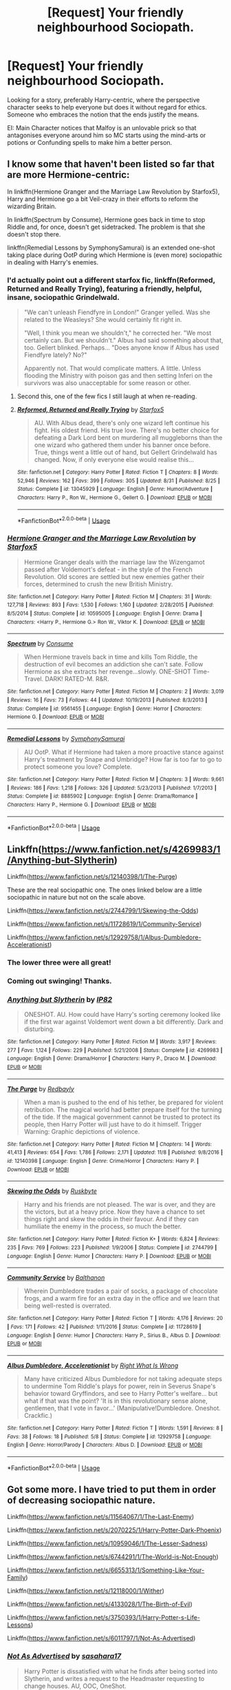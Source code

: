 #+TITLE: [Request] Your friendly neighbourhood Sociopath.

* [Request] Your friendly neighbourhood Sociopath.
:PROPERTIES:
:Author: Faeriniel
:Score: 11
:DateUnix: 1544767795.0
:DateShort: 2018-Dec-14
:FlairText: Request
:END:
Looking for a story, preferably Harry-centric, where the perspective character seeks to help everyone but does it without regard for ethics. Someone who embraces the notion that the ends justify the means.

EI: Main Character notices that Malfoy is an unlovable prick so that antagonises everyone around him so MC starts using the mind-arts or potions or Confunding spells to make him a better person.


** I know some that haven't been listed so far that are more Hermione-centric:

In linkffn(Hermione Granger and the Marriage Law Revolution by Starfox5), Harry and Hermione go a bit Veil-crazy in their efforts to reform the wizarding Britain.

In linkffn(Spectrum by Consume), Hermione goes back in time to stop Riddle and, for once, doesn't get sidetracked. The problem is that she doesn't stop there.

linkffn(Remedial Lessons by SymphonySamurai) is an extended one-shot taking place during OotP during which Hermione is (even more) sociopathic in dealing with Harry's enemies.
:PROPERTIES:
:Author: turbinicarpus
:Score: 6
:DateUnix: 1544786648.0
:DateShort: 2018-Dec-14
:END:

*** I'd actually point out a different starfox fic, linkffn(Reformed, Returned and Really Trying), featuring a friendly, helpful, insane, sociopathic Grindelwald.

#+begin_quote
  "We can't unleash Fiendfyre in London!" Granger yelled. Was she related to the Weasleys? She would certainly fit right in.

  "Well, I think you mean we shouldn't," he corrected her. "We most certainly can. But we shouldn't." Albus had said something about that, too. Gellert blinked. Perhaps... "Does anyone know if Albus has used Fiendfyre lately? No?"

  Apparently not. That would complicate matters. A little. Unless flooding the Ministry with poison gas and then setting Inferi on the survivors was also unacceptable for some reason or other.
#+end_quote
:PROPERTIES:
:Author: thrawnca
:Score: 12
:DateUnix: 1544789913.0
:DateShort: 2018-Dec-14
:END:

**** Second this, one of the few fics I still laugh at when re-reading.
:PROPERTIES:
:Author: VD909
:Score: 2
:DateUnix: 1545118419.0
:DateShort: 2018-Dec-18
:END:


**** [[https://www.fanfiction.net/s/13045929/1/][*/Reformed, Returned and Really Trying/*]] by [[https://www.fanfiction.net/u/2548648/Starfox5][/Starfox5/]]

#+begin_quote
  AU. With Albus dead, there's only one wizard left continue his fight. His oldest friend. His true love. There's no better choice for defeating a Dark Lord bent on murdering all muggleborns than the one wizard who gathered them under his banner once before. True, things went a little out of hand, but Gellert Grindelwald has changed. Now, if only everyone else would realise this...
#+end_quote

^{/Site/:} ^{fanfiction.net} ^{*|*} ^{/Category/:} ^{Harry} ^{Potter} ^{*|*} ^{/Rated/:} ^{Fiction} ^{T} ^{*|*} ^{/Chapters/:} ^{8} ^{*|*} ^{/Words/:} ^{52,946} ^{*|*} ^{/Reviews/:} ^{162} ^{*|*} ^{/Favs/:} ^{399} ^{*|*} ^{/Follows/:} ^{305} ^{*|*} ^{/Updated/:} ^{8/31} ^{*|*} ^{/Published/:} ^{8/25} ^{*|*} ^{/Status/:} ^{Complete} ^{*|*} ^{/id/:} ^{13045929} ^{*|*} ^{/Language/:} ^{English} ^{*|*} ^{/Genre/:} ^{Humor/Adventure} ^{*|*} ^{/Characters/:} ^{Harry} ^{P.,} ^{Ron} ^{W.,} ^{Hermione} ^{G.,} ^{Gellert} ^{G.} ^{*|*} ^{/Download/:} ^{[[http://www.ff2ebook.com/old/ffn-bot/index.php?id=13045929&source=ff&filetype=epub][EPUB]]} ^{or} ^{[[http://www.ff2ebook.com/old/ffn-bot/index.php?id=13045929&source=ff&filetype=mobi][MOBI]]}

--------------

*FanfictionBot*^{2.0.0-beta} | [[https://github.com/tusing/reddit-ffn-bot/wiki/Usage][Usage]]
:PROPERTIES:
:Author: FanfictionBot
:Score: 1
:DateUnix: 1544789931.0
:DateShort: 2018-Dec-14
:END:


*** [[https://www.fanfiction.net/s/10595005/1/][*/Hermione Granger and the Marriage Law Revolution/*]] by [[https://www.fanfiction.net/u/2548648/Starfox5][/Starfox5/]]

#+begin_quote
  Hermione Granger deals with the marriage law the Wizengamot passed after Voldemort's defeat - in the style of the French Revolution. Old scores are settled but new enemies gather their forces, determined to crush the new British Ministry.
#+end_quote

^{/Site/:} ^{fanfiction.net} ^{*|*} ^{/Category/:} ^{Harry} ^{Potter} ^{*|*} ^{/Rated/:} ^{Fiction} ^{M} ^{*|*} ^{/Chapters/:} ^{31} ^{*|*} ^{/Words/:} ^{127,718} ^{*|*} ^{/Reviews/:} ^{893} ^{*|*} ^{/Favs/:} ^{1,530} ^{*|*} ^{/Follows/:} ^{1,160} ^{*|*} ^{/Updated/:} ^{2/28/2015} ^{*|*} ^{/Published/:} ^{8/5/2014} ^{*|*} ^{/Status/:} ^{Complete} ^{*|*} ^{/id/:} ^{10595005} ^{*|*} ^{/Language/:} ^{English} ^{*|*} ^{/Genre/:} ^{Drama} ^{*|*} ^{/Characters/:} ^{<Harry} ^{P.,} ^{Hermione} ^{G.>} ^{Ron} ^{W.,} ^{Viktor} ^{K.} ^{*|*} ^{/Download/:} ^{[[http://www.ff2ebook.com/old/ffn-bot/index.php?id=10595005&source=ff&filetype=epub][EPUB]]} ^{or} ^{[[http://www.ff2ebook.com/old/ffn-bot/index.php?id=10595005&source=ff&filetype=mobi][MOBI]]}

--------------

[[https://www.fanfiction.net/s/9561455/1/][*/Spectrum/*]] by [[https://www.fanfiction.net/u/3510863/Consume][/Consume/]]

#+begin_quote
  When Hermione travels back in time and kills Tom Riddle, the destruction of evil becomes an addiction she can't sate. Follow Hermione as she extracts her revenge...slowly. ONE-SHOT Time-Travel. DARK! RATED-M. R&R.
#+end_quote

^{/Site/:} ^{fanfiction.net} ^{*|*} ^{/Category/:} ^{Harry} ^{Potter} ^{*|*} ^{/Rated/:} ^{Fiction} ^{M} ^{*|*} ^{/Chapters/:} ^{2} ^{*|*} ^{/Words/:} ^{3,019} ^{*|*} ^{/Reviews/:} ^{16} ^{*|*} ^{/Favs/:} ^{73} ^{*|*} ^{/Follows/:} ^{44} ^{*|*} ^{/Updated/:} ^{10/19/2013} ^{*|*} ^{/Published/:} ^{8/3/2013} ^{*|*} ^{/Status/:} ^{Complete} ^{*|*} ^{/id/:} ^{9561455} ^{*|*} ^{/Language/:} ^{English} ^{*|*} ^{/Genre/:} ^{Horror} ^{*|*} ^{/Characters/:} ^{Hermione} ^{G.} ^{*|*} ^{/Download/:} ^{[[http://www.ff2ebook.com/old/ffn-bot/index.php?id=9561455&source=ff&filetype=epub][EPUB]]} ^{or} ^{[[http://www.ff2ebook.com/old/ffn-bot/index.php?id=9561455&source=ff&filetype=mobi][MOBI]]}

--------------

[[https://www.fanfiction.net/s/8885902/1/][*/Remedial Lessons/*]] by [[https://www.fanfiction.net/u/3517135/SymphonySamurai][/SymphonySamurai/]]

#+begin_quote
  AU OotP. What if Hermione had taken a more proactive stance against Harry's treatment by Snape and Umbridge? How far is too far to go to protect someone you love? Complete.
#+end_quote

^{/Site/:} ^{fanfiction.net} ^{*|*} ^{/Category/:} ^{Harry} ^{Potter} ^{*|*} ^{/Rated/:} ^{Fiction} ^{M} ^{*|*} ^{/Chapters/:} ^{3} ^{*|*} ^{/Words/:} ^{9,661} ^{*|*} ^{/Reviews/:} ^{186} ^{*|*} ^{/Favs/:} ^{1,218} ^{*|*} ^{/Follows/:} ^{326} ^{*|*} ^{/Updated/:} ^{5/23/2013} ^{*|*} ^{/Published/:} ^{1/7/2013} ^{*|*} ^{/Status/:} ^{Complete} ^{*|*} ^{/id/:} ^{8885902} ^{*|*} ^{/Language/:} ^{English} ^{*|*} ^{/Genre/:} ^{Drama/Romance} ^{*|*} ^{/Characters/:} ^{Harry} ^{P.,} ^{Hermione} ^{G.} ^{*|*} ^{/Download/:} ^{[[http://www.ff2ebook.com/old/ffn-bot/index.php?id=8885902&source=ff&filetype=epub][EPUB]]} ^{or} ^{[[http://www.ff2ebook.com/old/ffn-bot/index.php?id=8885902&source=ff&filetype=mobi][MOBI]]}

--------------

*FanfictionBot*^{2.0.0-beta} | [[https://github.com/tusing/reddit-ffn-bot/wiki/Usage][Usage]]
:PROPERTIES:
:Author: FanfictionBot
:Score: 1
:DateUnix: 1544786678.0
:DateShort: 2018-Dec-14
:END:


** Linkffn([[https://www.fanfiction.net/s/4269983/1/Anything-but-Slytherin]])

Linkffn([[https://www.fanfiction.net/s/12140398/1/The-Purge]])

These are the real sociopathic one. The ones linked below are a little sociopathic in nature but not on the scale above.

Linkffn([[https://www.fanfiction.net/s/2744799/1/Skewing-the-Odds]])

Linkffn([[https://www.fanfiction.net/s/11728619/1/Community-Service]])

Linkffn([[https://www.fanfiction.net/s/12929758/1/Albus-Dumbledore-Accelerationist]])
:PROPERTIES:
:Author: MoD_Peverell
:Score: 5
:DateUnix: 1544768950.0
:DateShort: 2018-Dec-14
:END:

*** The lower three were all great!
:PROPERTIES:
:Author: aldonius
:Score: 3
:DateUnix: 1544792127.0
:DateShort: 2018-Dec-14
:END:


*** Coming out swinging! Thanks.
:PROPERTIES:
:Author: Faeriniel
:Score: 2
:DateUnix: 1544769054.0
:DateShort: 2018-Dec-14
:END:


*** [[https://www.fanfiction.net/s/4269983/1/][*/Anything but Slytherin/*]] by [[https://www.fanfiction.net/u/888655/IP82][/IP82/]]

#+begin_quote
  ONESHOT. AU. How could have Harry's sorting ceremony looked like if the first war against Voldemort went down a bit differently. Dark and disturbing.
#+end_quote

^{/Site/:} ^{fanfiction.net} ^{*|*} ^{/Category/:} ^{Harry} ^{Potter} ^{*|*} ^{/Rated/:} ^{Fiction} ^{M} ^{*|*} ^{/Words/:} ^{3,917} ^{*|*} ^{/Reviews/:} ^{277} ^{*|*} ^{/Favs/:} ^{1,124} ^{*|*} ^{/Follows/:} ^{229} ^{*|*} ^{/Published/:} ^{5/21/2008} ^{*|*} ^{/Status/:} ^{Complete} ^{*|*} ^{/id/:} ^{4269983} ^{*|*} ^{/Language/:} ^{English} ^{*|*} ^{/Genre/:} ^{Drama/Horror} ^{*|*} ^{/Characters/:} ^{Harry} ^{P.,} ^{Draco} ^{M.} ^{*|*} ^{/Download/:} ^{[[http://www.ff2ebook.com/old/ffn-bot/index.php?id=4269983&source=ff&filetype=epub][EPUB]]} ^{or} ^{[[http://www.ff2ebook.com/old/ffn-bot/index.php?id=4269983&source=ff&filetype=mobi][MOBI]]}

--------------

[[https://www.fanfiction.net/s/12140398/1/][*/The Purge/*]] by [[https://www.fanfiction.net/u/3749764/Redbayly][/Redbayly/]]

#+begin_quote
  When a man is pushed to the end of his tether, be prepared for violent retribution. The magical world had better prepare itself for the turning of the tide. If the magical government cannot be trusted to protect its people, then Harry Potter will just have to do it himself. Trigger Warning: Graphic depictions of violence.
#+end_quote

^{/Site/:} ^{fanfiction.net} ^{*|*} ^{/Category/:} ^{Harry} ^{Potter} ^{*|*} ^{/Rated/:} ^{Fiction} ^{M} ^{*|*} ^{/Chapters/:} ^{14} ^{*|*} ^{/Words/:} ^{41,413} ^{*|*} ^{/Reviews/:} ^{654} ^{*|*} ^{/Favs/:} ^{1,786} ^{*|*} ^{/Follows/:} ^{2,171} ^{*|*} ^{/Updated/:} ^{11/8} ^{*|*} ^{/Published/:} ^{9/8/2016} ^{*|*} ^{/id/:} ^{12140398} ^{*|*} ^{/Language/:} ^{English} ^{*|*} ^{/Genre/:} ^{Crime/Horror} ^{*|*} ^{/Characters/:} ^{Harry} ^{P.} ^{*|*} ^{/Download/:} ^{[[http://www.ff2ebook.com/old/ffn-bot/index.php?id=12140398&source=ff&filetype=epub][EPUB]]} ^{or} ^{[[http://www.ff2ebook.com/old/ffn-bot/index.php?id=12140398&source=ff&filetype=mobi][MOBI]]}

--------------

[[https://www.fanfiction.net/s/2744799/1/][*/Skewing the Odds/*]] by [[https://www.fanfiction.net/u/226550/Ruskbyte][/Ruskbyte/]]

#+begin_quote
  Harry and his friends are not pleased. The war is over, and they are the victors, but at a heavy price. Now they have a chance to set things right and skew the odds in their favour. And if they can humiliate the enemy in the process, so much the better.
#+end_quote

^{/Site/:} ^{fanfiction.net} ^{*|*} ^{/Category/:} ^{Harry} ^{Potter} ^{*|*} ^{/Rated/:} ^{Fiction} ^{K+} ^{*|*} ^{/Words/:} ^{6,824} ^{*|*} ^{/Reviews/:} ^{235} ^{*|*} ^{/Favs/:} ^{769} ^{*|*} ^{/Follows/:} ^{223} ^{*|*} ^{/Published/:} ^{1/9/2006} ^{*|*} ^{/Status/:} ^{Complete} ^{*|*} ^{/id/:} ^{2744799} ^{*|*} ^{/Language/:} ^{English} ^{*|*} ^{/Genre/:} ^{Humor} ^{*|*} ^{/Characters/:} ^{Harry} ^{P.} ^{*|*} ^{/Download/:} ^{[[http://www.ff2ebook.com/old/ffn-bot/index.php?id=2744799&source=ff&filetype=epub][EPUB]]} ^{or} ^{[[http://www.ff2ebook.com/old/ffn-bot/index.php?id=2744799&source=ff&filetype=mobi][MOBI]]}

--------------

[[https://www.fanfiction.net/s/11728619/1/][*/Community Service/*]] by [[https://www.fanfiction.net/u/1833095/Balthanon][/Balthanon/]]

#+begin_quote
  Wherein Dumbledore trades a pair of socks, a package of chocolate frogs, and a warm fire for an extra day in the office and we learn that being well-rested is overrated.
#+end_quote

^{/Site/:} ^{fanfiction.net} ^{*|*} ^{/Category/:} ^{Harry} ^{Potter} ^{*|*} ^{/Rated/:} ^{Fiction} ^{T} ^{*|*} ^{/Words/:} ^{4,176} ^{*|*} ^{/Reviews/:} ^{20} ^{*|*} ^{/Favs/:} ^{171} ^{*|*} ^{/Follows/:} ^{42} ^{*|*} ^{/Published/:} ^{1/11/2016} ^{*|*} ^{/Status/:} ^{Complete} ^{*|*} ^{/id/:} ^{11728619} ^{*|*} ^{/Language/:} ^{English} ^{*|*} ^{/Genre/:} ^{Humor} ^{*|*} ^{/Characters/:} ^{Harry} ^{P.,} ^{Sirius} ^{B.,} ^{Albus} ^{D.} ^{*|*} ^{/Download/:} ^{[[http://www.ff2ebook.com/old/ffn-bot/index.php?id=11728619&source=ff&filetype=epub][EPUB]]} ^{or} ^{[[http://www.ff2ebook.com/old/ffn-bot/index.php?id=11728619&source=ff&filetype=mobi][MOBI]]}

--------------

[[https://www.fanfiction.net/s/12929758/1/][*/Albus Dumbledore, Accelerationist/*]] by [[https://www.fanfiction.net/u/8548502/Right-What-Is-Wrong][/Right What Is Wrong/]]

#+begin_quote
  Many have criticized Albus Dumbledore for not taking adequate steps to undermine Tom Riddle's plays for power, rein in Severus Snape's behavior toward Gryffindors, and see to Harry Potter's welfare... but what if that was the point? 'It is in this revolutionary sense alone, gentlemen, that I vote in favor...' (Manipulative!Dumbledore. Oneshot. Crackfic.)
#+end_quote

^{/Site/:} ^{fanfiction.net} ^{*|*} ^{/Category/:} ^{Harry} ^{Potter} ^{*|*} ^{/Rated/:} ^{Fiction} ^{T} ^{*|*} ^{/Words/:} ^{1,591} ^{*|*} ^{/Reviews/:} ^{8} ^{*|*} ^{/Favs/:} ^{38} ^{*|*} ^{/Follows/:} ^{18} ^{*|*} ^{/Published/:} ^{5/8} ^{*|*} ^{/Status/:} ^{Complete} ^{*|*} ^{/id/:} ^{12929758} ^{*|*} ^{/Language/:} ^{English} ^{*|*} ^{/Genre/:} ^{Horror/Parody} ^{*|*} ^{/Characters/:} ^{Albus} ^{D.} ^{*|*} ^{/Download/:} ^{[[http://www.ff2ebook.com/old/ffn-bot/index.php?id=12929758&source=ff&filetype=epub][EPUB]]} ^{or} ^{[[http://www.ff2ebook.com/old/ffn-bot/index.php?id=12929758&source=ff&filetype=mobi][MOBI]]}

--------------

*FanfictionBot*^{2.0.0-beta} | [[https://github.com/tusing/reddit-ffn-bot/wiki/Usage][Usage]]
:PROPERTIES:
:Author: FanfictionBot
:Score: 1
:DateUnix: 1544769011.0
:DateShort: 2018-Dec-14
:END:


** Got some more. I have tried to put them in order of decreasing sociopathic nature.

Linkffn([[https://www.fanfiction.net/s/11564067/1/The-Last-Enemy]])

Linkffn([[https://www.fanfiction.net/s/2070225/1/Harry-Potter-Dark-Phoenix]])

Linkffn([[https://www.fanfiction.net/s/10959046/1/The-Lesser-Sadness]])

Linkffn([[https://www.fanfiction.net/s/6744291/1/The-World-is-Not-Enough]])

Linkffn([[https://www.fanfiction.net/s/6655313/1/Something-Like-Your-Family]])

Linkffn([[https://www.fanfiction.net/s/12118000/1/Wither]])

Linkffn([[https://www.fanfiction.net/s/4133028/1/The-Birth-of-Evil]])

Linkffn([[https://www.fanfiction.net/s/3750393/1/Harry-Potter-s-Life-Lessons]])

Linkffn([[https://www.fanfiction.net/s/6011797/1/Not-As-Advertised]])
:PROPERTIES:
:Author: MoD_Peverell
:Score: 3
:DateUnix: 1544770894.0
:DateShort: 2018-Dec-14
:END:

*** [[https://www.fanfiction.net/s/6011797/1/][*/Not As Advertised/*]] by [[https://www.fanfiction.net/u/1016097/sasahara17][/sasahara17/]]

#+begin_quote
  Harry Potter is dissatisfied with what he finds after being sorted into Slytherin, and writes a request to the Headmaster requesting to change houses. AU, OOC, OneShot.
#+end_quote

^{/Site/:} ^{fanfiction.net} ^{*|*} ^{/Category/:} ^{Harry} ^{Potter} ^{*|*} ^{/Rated/:} ^{Fiction} ^{K} ^{*|*} ^{/Words/:} ^{2,490} ^{*|*} ^{/Reviews/:} ^{43} ^{*|*} ^{/Favs/:} ^{287} ^{*|*} ^{/Follows/:} ^{66} ^{*|*} ^{/Published/:} ^{5/30/2010} ^{*|*} ^{/Status/:} ^{Complete} ^{*|*} ^{/id/:} ^{6011797} ^{*|*} ^{/Language/:} ^{English} ^{*|*} ^{/Genre/:} ^{Humor/Parody} ^{*|*} ^{/Characters/:} ^{Harry} ^{P.} ^{*|*} ^{/Download/:} ^{[[http://www.ff2ebook.com/old/ffn-bot/index.php?id=6011797&source=ff&filetype=epub][EPUB]]} ^{or} ^{[[http://www.ff2ebook.com/old/ffn-bot/index.php?id=6011797&source=ff&filetype=mobi][MOBI]]}

--------------

*FanfictionBot*^{2.0.0-beta} | [[https://github.com/tusing/reddit-ffn-bot/wiki/Usage][Usage]]
:PROPERTIES:
:Author: FanfictionBot
:Score: 2
:DateUnix: 1544770936.0
:DateShort: 2018-Dec-14
:END:


*** [[https://www.fanfiction.net/s/11564067/1/][*/The Last Enemy/*]] by [[https://www.fanfiction.net/u/7217111/Luolang][/Luolang/]]

#+begin_quote
  The Hallows were not an ending. Harry returns to the Forbidden Forest after the Battle and finds the Stone -- the start of his salvation and the path to his damnation.
#+end_quote

^{/Site/:} ^{fanfiction.net} ^{*|*} ^{/Category/:} ^{Harry} ^{Potter} ^{*|*} ^{/Rated/:} ^{Fiction} ^{T} ^{*|*} ^{/Words/:} ^{5,584} ^{*|*} ^{/Reviews/:} ^{44} ^{*|*} ^{/Favs/:} ^{561} ^{*|*} ^{/Follows/:} ^{206} ^{*|*} ^{/Published/:} ^{10/17/2015} ^{*|*} ^{/Status/:} ^{Complete} ^{*|*} ^{/id/:} ^{11564067} ^{*|*} ^{/Language/:} ^{English} ^{*|*} ^{/Genre/:} ^{Horror/Drama} ^{*|*} ^{/Characters/:} ^{Harry} ^{P.} ^{*|*} ^{/Download/:} ^{[[http://www.ff2ebook.com/old/ffn-bot/index.php?id=11564067&source=ff&filetype=epub][EPUB]]} ^{or} ^{[[http://www.ff2ebook.com/old/ffn-bot/index.php?id=11564067&source=ff&filetype=mobi][MOBI]]}

--------------

[[https://www.fanfiction.net/s/2070225/1/][*/Harry Potter, Dark Phoenix/*]] by [[https://www.fanfiction.net/u/502195/dbzdragonlanceman][/dbzdragonlanceman/]]

#+begin_quote
  AU! Harry is captured by the Death Eaters, and subjected to torture. Will the wizarding world ever be the same in Harry's eyes?
#+end_quote

^{/Site/:} ^{fanfiction.net} ^{*|*} ^{/Category/:} ^{Harry} ^{Potter} ^{*|*} ^{/Rated/:} ^{Fiction} ^{M} ^{*|*} ^{/Chapters/:} ^{15} ^{*|*} ^{/Words/:} ^{45,577} ^{*|*} ^{/Reviews/:} ^{779} ^{*|*} ^{/Favs/:} ^{1,117} ^{*|*} ^{/Follows/:} ^{517} ^{*|*} ^{/Updated/:} ^{7/20/2005} ^{*|*} ^{/Published/:} ^{9/25/2004} ^{*|*} ^{/Status/:} ^{Complete} ^{*|*} ^{/id/:} ^{2070225} ^{*|*} ^{/Language/:} ^{English} ^{*|*} ^{/Genre/:} ^{Adventure/Tragedy} ^{*|*} ^{/Characters/:} ^{Harry} ^{P.} ^{*|*} ^{/Download/:} ^{[[http://www.ff2ebook.com/old/ffn-bot/index.php?id=2070225&source=ff&filetype=epub][EPUB]]} ^{or} ^{[[http://www.ff2ebook.com/old/ffn-bot/index.php?id=2070225&source=ff&filetype=mobi][MOBI]]}

--------------

[[https://www.fanfiction.net/s/10959046/1/][*/The Lesser Sadness/*]] by [[https://www.fanfiction.net/u/4727972/Newcomb][/Newcomb/]]

#+begin_quote
  Crush the world beneath your heel. Destroy everyone who has ever slighted you. Tear down creation just to see if you can. Kill anything beautiful. Take what you want. Desecrate everything.
#+end_quote

^{/Site/:} ^{fanfiction.net} ^{*|*} ^{/Category/:} ^{Harry} ^{Potter} ^{*|*} ^{/Rated/:} ^{Fiction} ^{M} ^{*|*} ^{/Chapters/:} ^{3} ^{*|*} ^{/Words/:} ^{20,949} ^{*|*} ^{/Reviews/:} ^{283} ^{*|*} ^{/Favs/:} ^{1,488} ^{*|*} ^{/Follows/:} ^{1,886} ^{*|*} ^{/Updated/:} ^{8/22/2015} ^{*|*} ^{/Published/:} ^{1/9/2015} ^{*|*} ^{/id/:} ^{10959046} ^{*|*} ^{/Language/:} ^{English} ^{*|*} ^{/Genre/:} ^{Adventure/Drama} ^{*|*} ^{/Characters/:} ^{Harry} ^{P.,} ^{Voldemort,} ^{Albus} ^{D.,} ^{Penelope} ^{C.} ^{*|*} ^{/Download/:} ^{[[http://www.ff2ebook.com/old/ffn-bot/index.php?id=10959046&source=ff&filetype=epub][EPUB]]} ^{or} ^{[[http://www.ff2ebook.com/old/ffn-bot/index.php?id=10959046&source=ff&filetype=mobi][MOBI]]}

--------------

[[https://www.fanfiction.net/s/6744291/1/][*/The World is Not Enough/*]] by [[https://www.fanfiction.net/u/717154/Earl-Lonsdale][/Earl Lonsdale/]]

#+begin_quote
  Complete. Oneshot. The whispers are getting louder. 'Seize it! Seize it' The Master of Death finally accepts his destiny. Not for everyone.
#+end_quote

^{/Site/:} ^{fanfiction.net} ^{*|*} ^{/Category/:} ^{Harry} ^{Potter} ^{*|*} ^{/Rated/:} ^{Fiction} ^{T} ^{*|*} ^{/Words/:} ^{7,881} ^{*|*} ^{/Reviews/:} ^{62} ^{*|*} ^{/Favs/:} ^{360} ^{*|*} ^{/Follows/:} ^{112} ^{*|*} ^{/Published/:} ^{2/14/2011} ^{*|*} ^{/Status/:} ^{Complete} ^{*|*} ^{/id/:} ^{6744291} ^{*|*} ^{/Language/:} ^{English} ^{*|*} ^{/Genre/:} ^{Drama} ^{*|*} ^{/Characters/:} ^{Harry} ^{P.} ^{*|*} ^{/Download/:} ^{[[http://www.ff2ebook.com/old/ffn-bot/index.php?id=6744291&source=ff&filetype=epub][EPUB]]} ^{or} ^{[[http://www.ff2ebook.com/old/ffn-bot/index.php?id=6744291&source=ff&filetype=mobi][MOBI]]}

--------------

[[https://www.fanfiction.net/s/6655313/1/][*/Something Like Your Family/*]] by [[https://www.fanfiction.net/u/583529/Luan-Mao][/Luan Mao/]]

#+begin_quote
  The Dursleys weren't exactly a model family
#+end_quote

^{/Site/:} ^{fanfiction.net} ^{*|*} ^{/Category/:} ^{Harry} ^{Potter} ^{*|*} ^{/Rated/:} ^{Fiction} ^{T} ^{*|*} ^{/Chapters/:} ^{3} ^{*|*} ^{/Words/:} ^{13,618} ^{*|*} ^{/Reviews/:} ^{430} ^{*|*} ^{/Favs/:} ^{1,723} ^{*|*} ^{/Follows/:} ^{653} ^{*|*} ^{/Updated/:} ^{9/25/2014} ^{*|*} ^{/Published/:} ^{1/15/2011} ^{*|*} ^{/Status/:} ^{Complete} ^{*|*} ^{/id/:} ^{6655313} ^{*|*} ^{/Language/:} ^{English} ^{*|*} ^{/Genre/:} ^{Drama/Angst} ^{*|*} ^{/Characters/:} ^{Harry} ^{P.} ^{*|*} ^{/Download/:} ^{[[http://www.ff2ebook.com/old/ffn-bot/index.php?id=6655313&source=ff&filetype=epub][EPUB]]} ^{or} ^{[[http://www.ff2ebook.com/old/ffn-bot/index.php?id=6655313&source=ff&filetype=mobi][MOBI]]}

--------------

[[https://www.fanfiction.net/s/12118000/1/][*/Wither/*]] by [[https://www.fanfiction.net/u/7268383/Concept101][/Concept101/]]

#+begin_quote
  "A pair of familiar eyes stared widely back at him. And it was at that moment, Harry finally realised, that he had never been free." A dark spin on the last chapter of the Deathly Hallows, 'Nineteen Years Later'. One Shot! Complete!
#+end_quote

^{/Site/:} ^{fanfiction.net} ^{*|*} ^{/Category/:} ^{Harry} ^{Potter} ^{*|*} ^{/Rated/:} ^{Fiction} ^{M} ^{*|*} ^{/Words/:} ^{2,355} ^{*|*} ^{/Reviews/:} ^{54} ^{*|*} ^{/Favs/:} ^{159} ^{*|*} ^{/Follows/:} ^{53} ^{*|*} ^{/Published/:} ^{8/24/2016} ^{*|*} ^{/Status/:} ^{Complete} ^{*|*} ^{/id/:} ^{12118000} ^{*|*} ^{/Language/:} ^{English} ^{*|*} ^{/Genre/:} ^{Tragedy} ^{*|*} ^{/Characters/:} ^{Harry} ^{P.} ^{*|*} ^{/Download/:} ^{[[http://www.ff2ebook.com/old/ffn-bot/index.php?id=12118000&source=ff&filetype=epub][EPUB]]} ^{or} ^{[[http://www.ff2ebook.com/old/ffn-bot/index.php?id=12118000&source=ff&filetype=mobi][MOBI]]}

--------------

[[https://www.fanfiction.net/s/4133028/1/][*/The Birth of Evil/*]] by [[https://www.fanfiction.net/u/1228238/DisobedienceWriter][/DisobedienceWriter/]]

#+begin_quote
  Tom Riddle was able to use magic long before he received a wand. In this AU, Harry has the same grasp on his magic...and a hatred for Muggles... Watch the birth of evil. Smart!Dark!Evil!Harry, All 7 Years
#+end_quote

^{/Site/:} ^{fanfiction.net} ^{*|*} ^{/Category/:} ^{Harry} ^{Potter} ^{*|*} ^{/Rated/:} ^{Fiction} ^{T} ^{*|*} ^{/Words/:} ^{25,965} ^{*|*} ^{/Reviews/:} ^{899} ^{*|*} ^{/Favs/:} ^{6,321} ^{*|*} ^{/Follows/:} ^{1,740} ^{*|*} ^{/Updated/:} ^{1/26/2015} ^{*|*} ^{/Published/:} ^{3/15/2008} ^{*|*} ^{/Status/:} ^{Complete} ^{*|*} ^{/id/:} ^{4133028} ^{*|*} ^{/Language/:} ^{English} ^{*|*} ^{/Characters/:} ^{Harry} ^{P.} ^{*|*} ^{/Download/:} ^{[[http://www.ff2ebook.com/old/ffn-bot/index.php?id=4133028&source=ff&filetype=epub][EPUB]]} ^{or} ^{[[http://www.ff2ebook.com/old/ffn-bot/index.php?id=4133028&source=ff&filetype=mobi][MOBI]]}

--------------

[[https://www.fanfiction.net/s/3750393/1/][*/Harry Potter's Life Lessons/*]] by [[https://www.fanfiction.net/u/1228238/DisobedienceWriter][/DisobedienceWriter/]]

#+begin_quote
  AU of Year One. The Dursleys have done one good thing for Harry Potter's continued safety: their neglect has made him suspicious, sneaky, and cruel. A brief explanation of how things might have gone differently. Includes DH spoilers. Amoral!Harry.
#+end_quote

^{/Site/:} ^{fanfiction.net} ^{*|*} ^{/Category/:} ^{Harry} ^{Potter} ^{*|*} ^{/Rated/:} ^{Fiction} ^{K+} ^{*|*} ^{/Words/:} ^{16,772} ^{*|*} ^{/Reviews/:} ^{558} ^{*|*} ^{/Favs/:} ^{4,564} ^{*|*} ^{/Follows/:} ^{1,097} ^{*|*} ^{/Published/:} ^{8/27/2007} ^{*|*} ^{/Status/:} ^{Complete} ^{*|*} ^{/id/:} ^{3750393} ^{*|*} ^{/Language/:} ^{English} ^{*|*} ^{/Characters/:} ^{Harry} ^{P.} ^{*|*} ^{/Download/:} ^{[[http://www.ff2ebook.com/old/ffn-bot/index.php?id=3750393&source=ff&filetype=epub][EPUB]]} ^{or} ^{[[http://www.ff2ebook.com/old/ffn-bot/index.php?id=3750393&source=ff&filetype=mobi][MOBI]]}

--------------

*FanfictionBot*^{2.0.0-beta} | [[https://github.com/tusing/reddit-ffn-bot/wiki/Usage][Usage]]
:PROPERTIES:
:Author: FanfictionBot
:Score: 1
:DateUnix: 1544770925.0
:DateShort: 2018-Dec-14
:END:


** u/Deathcrow:
#+begin_quote
  seeks to help everyone but does it without regard for ethics
#+end_quote

I don't understand what this means.

#+begin_quote
  Someone who embraces the notion that the ends justify the means.
#+end_quote

That's ethics.
:PROPERTIES:
:Author: Deathcrow
:Score: 2
:DateUnix: 1544807371.0
:DateShort: 2018-Dec-14
:END:

*** I did write out an example.
:PROPERTIES:
:Author: Faeriniel
:Score: 1
:DateUnix: 1544827882.0
:DateShort: 2018-Dec-15
:END:

**** I think he's nitpicking your use of the word "ethics."

Technically, ethics is about the methods used to decide what is right or wrong. One person may use a different method than another. A sociopath's method will probably differ from the standard method upheld by society.

"The ends justify the means" is a phrase often associated with Consequentialism, which is a well known class of ethical reasoning. Thus, acting upon that principle would not be "without regard for ethics."
:PROPERTIES:
:Author: chiruochiba
:Score: 4
:DateUnix: 1544829566.0
:DateShort: 2018-Dec-15
:END:

***** Sure, but he was still being glib.
:PROPERTIES:
:Author: Faeriniel
:Score: 2
:DateUnix: 1544829733.0
:DateShort: 2018-Dec-15
:END:
